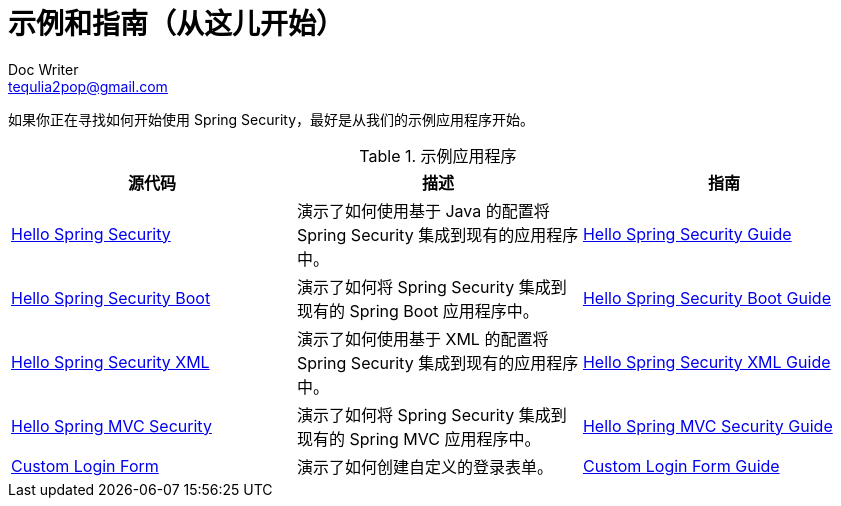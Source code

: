 [[samples]]
= 示例和指南（从这儿开始）
Doc Writer <tequlia2pop@gmail.com>
:toc: left
:homepage: http://docs.spring.io/spring-security/site/docs/current/reference/htmlsingle/#samples

如果你正在寻找如何开始使用 Spring Security，最好是从我们的示例应用程序开始。

.示例应用程序
|===
| 源代码| 描述| 指南

| https://github.com/spring-projects/spring-security/tree/4.2.0.RELEASE/samples/javaconfig/helloworld[Hello Spring Security]
| 演示了如何使用基于 Java 的配置将 Spring Security 集成到现有的应用程序中。
| http://docs.spring.io/spring-security/site/docs/current/guides/html5/helloworld-javaconfig.html[Hello Spring Security Guide]

| https://github.com/spring-projects/spring-security/tree/4.2.0.RELEASE/samples/boot/helloworld[Hello Spring Security Boot]
| 演示了如何将 Spring Security 集成到现有的 Spring Boot 应用程序中。
| http://docs.spring.io/spring-security/site/docs/current/guides/html5/helloworld-boot.html[Hello Spring Security Boot Guide]

| https://github.com/spring-projects/spring-security/tree/4.2.0.RELEASE/samples/xml/helloworld[Hello Spring Security XML]
| 演示了如何使用基于 XML 的配置将 Spring Security 集成到现有的应用程序中。
| http://docs.spring.io/spring-security/site/docs/current/guides/html5/helloworld-xml.html[Hello Spring Security XML Guide]

| https://github.com/spring-projects/spring-security/tree/4.2.0.RELEASE/samples/javaconfig/hellomvc[Hello Spring MVC Security]
| 演示了如何将 Spring Security 集成到现有的 Spring MVC 应用程序中。
| http://docs.spring.io/spring-security/site/docs/current/guides/html5/hellomvc-javaconfig.html[Hello Spring MVC Security Guide]

| https://github.com/spring-projects/spring-security/tree/4.2.0.RELEASE/samples/javaconfig/form[Custom Login Form]
| 演示了如何创建自定义的登录表单。
| http://docs.spring.io/spring-security/site/docs/current/guides/html5/form-javaconfig.html[Custom Login Form Guide]
|===